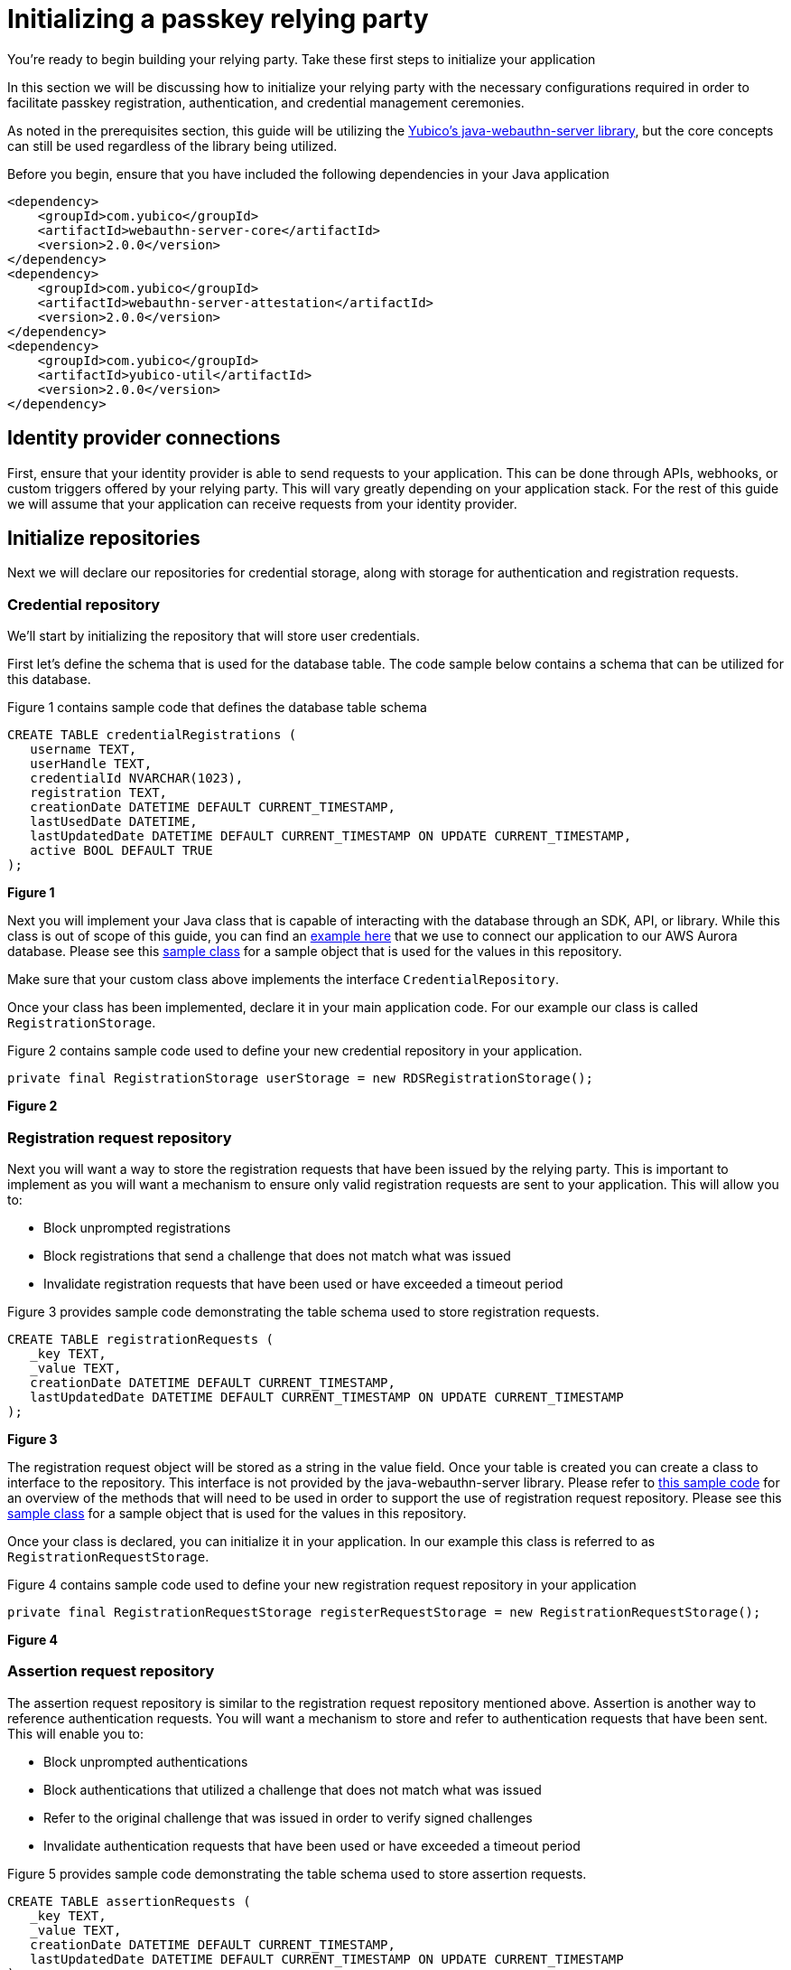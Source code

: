 = Initializing a passkey relying party
:description: You're ready to begin building your relying party. Take these first steps to initialize your application
:keywords: passkey, passkeys, developer, high assurance, FIDO2, CTAP, WebAuthn, relying party

You're ready to begin building your relying party. Take these first steps to initialize your application

In this section we will be discussing how to initialize your relying party with the necessary configurations required in order to facilitate passkey registration, authentication, and credential management ceremonies.

As noted in the prerequisites section, this guide will be utilizing the link:https://github.com/Yubico/java-webauthn-server[Yubico’s java-webauthn-server library], but the core concepts can still be used regardless of the library being utilized. 

Before you begin, ensure that you have included the following dependencies in your Java application

[role="dark"]
--
[source,xml]
----
<dependency>
    <groupId>com.yubico</groupId>
    <artifactId>webauthn-server-core</artifactId>
    <version>2.0.0</version>
</dependency>
<dependency>
    <groupId>com.yubico</groupId>
    <artifactId>webauthn-server-attestation</artifactId>
    <version>2.0.0</version>
</dependency>
<dependency>
    <groupId>com.yubico</groupId>
    <artifactId>yubico-util</artifactId>
    <version>2.0.0</version>
</dependency>
----
--

== Identity provider connections
First, ensure that your identity provider is able to send requests to your application. This can be done through APIs, webhooks, or custom triggers offered by your relying party. This will vary greatly depending on your application stack. For the rest of this guide we will assume that your application can receive requests from your identity provider.

== Initialize repositories
Next we will declare our repositories for credential storage, along with storage for authentication and registration requests.

=== Credential repository
We’ll start by initializing the repository that will store user credentials. 

First let’s define the schema that is used for the database table. The code sample below contains a schema that can be utilized for this database.

Figure 1 contains sample code that defines the database table schema

[role="dark"]
--
[source,bash]
----
CREATE TABLE credentialRegistrations (
   username TEXT,
   userHandle TEXT,
   credentialId NVARCHAR(1023),
   registration TEXT,
   creationDate DATETIME DEFAULT CURRENT_TIMESTAMP,
   lastUsedDate DATETIME,
   lastUpdatedDate DATETIME DEFAULT CURRENT_TIMESTAMP ON UPDATE CURRENT_TIMESTAMP,
   active BOOL DEFAULT TRUE
);
----
--
**Figure 1**

Next you will implement your Java class that is capable of interacting with the database through an SDK, API, or library. While this class is out of scope of this guide, you can find an link:https://github.com/YubicoLabs/WebAuthnKit/blob/main/backend/lambda-functions/JavaWebAuthnLib/src/main/java/com/yubicolabs/RDSRegistrationStorage.java[example here] that we use to connect our application to our AWS Aurora database. Please see this link:https://github.com/YubicoLabs/WebAuthnKit/blob/main/backend/lambda-functions/JavaWebAuthnLib/src/main/java/com/yubicolabs/data/CredentialRegistration.java[sample class] for a sample object that is used for the values in this repository.

Make sure that your custom class above implements the interface `CredentialRepository`.

Once your class has been implemented, declare it in your main application code. For our example our class is called `RegistrationStorage`.

Figure 2 contains sample code used to define your new credential repository in your application.

[role="dark"]
--
[source,java]
----
private final RegistrationStorage userStorage = new RDSRegistrationStorage();
----
--
**Figure 2**

=== Registration request repository
Next you will want a way to store the registration requests that have been issued by the relying party. This is important to implement as you will want a mechanism to ensure only valid registration requests are sent to your application. This will allow you to:

* Block unprompted registrations
* Block registrations that send a challenge that does not match what was issued
* Invalidate registration requests that have been used or have exceeded a timeout period

Figure 3 provides sample code demonstrating the table schema used to store registration requests.

[role="dark"]
--
[source,bash]
----
CREATE TABLE registrationRequests (
   _key TEXT,
   _value TEXT,
   creationDate DATETIME DEFAULT CURRENT_TIMESTAMP,
   lastUpdatedDate DATETIME DEFAULT CURRENT_TIMESTAMP ON UPDATE CURRENT_TIMESTAMP
);
----
--
**Figure 3**

The registration request object will be stored as a string in the value field. Once your table is created you can create a class to interface to the repository. This interface is not provided by the java-webauthn-server library. Please refer to link:https://github.com/YubicoLabs/WebAuthnKit/blob/main/backend/lambda-functions/JavaWebAuthnLib/src/main/java/com/yubicolabs/RegistrationRequestStorage.java[this sample code] for an overview of the methods that will need to be used in order to support the use of registration request repository. Please see this link:https://github.com/YubicoLabs/WebAuthnKit/blob/main/backend/lambda-functions/JavaWebAuthnLib/src/main/java/com/yubicolabs/data/RegistrationRequest.java[sample class] for a sample object that is used for the values in this repository.

Once your class is declared, you can initialize it in your application. In our example this class is referred to as `RegistrationRequestStorage`.

Figure 4 contains sample code used to define your new registration request repository in your application

[role="dark"]
--
[source,java]
----
private final RegistrationRequestStorage registerRequestStorage = new RegistrationRequestStorage();
----
--
**Figure 4**

=== Assertion request repository
The assertion request repository is similar to the registration request repository mentioned above. Assertion is another way to reference authentication requests. You will want a mechanism to store and refer to authentication requests that have been sent. This will enable you to:

* Block unprompted authentications
* Block authentications that utilized a challenge that does not match what was issued
* Refer to the original challenge that was issued in order to verify signed challenges 
* Invalidate authentication requests that have been used or have exceeded a timeout period

Figure 5 provides sample code demonstrating the table schema used to store assertion requests.

[role="dark"]
--
[source,bash]
----
CREATE TABLE assertionRequests (
   _key TEXT,
   _value TEXT,
   creationDate DATETIME DEFAULT CURRENT_TIMESTAMP,
   lastUpdatedDate DATETIME DEFAULT CURRENT_TIMESTAMP ON UPDATE CURRENT_TIMESTAMP
);
----
--
**Figure 5**

The assertion request object will be stored as a string in the value field. Once your table is created you can create a class to interface to the repository. This interface is not provided by the java-webauthn-server library. Please refer to link:https://github.com/YubicoLabs/WebAuthnKit/blob/main/backend/lambda-functions/JavaWebAuthnLib/src/main/java/com/yubicolabs/AssertionRequestStorage.java[this sample code] for an overview of the methods that will need to be used in order to support the use of assertion request repository. Please see this link:https://github.com/YubicoLabs/WebAuthnKit/blob/main/backend/lambda-functions/JavaWebAuthnLib/src/main/java/com/yubicolabs/data/AssertionRequestWrapper.java[sample class] for a sample object that is used for the values in this repository.

Once your class is declared, you can initialize it in your application. In our example this class is referred to as `AssertionRequestStorage`.

Figure 6 contains sample code used to define your new assertion request repository in your application

[role="dark"]
--
[source,java]
----
private final AssertionRequestStorage assertRequestStorage = new AssertionRequestStorage();
----
--
**Figure 6**

== Initialize relying party object
The link:https://github.com/Yubico/java-webauthn-server[Yubico java-webauthn-server library] has the notion of a `RelyingParty` class. This class will help support the registration and authentication ceremonies by providing configurations such as the relying party ID, allowed origins, and much more. Below we are going to provide a walkthrough of a standard configuration, and some additional options that you can include based on your applications requirements.

Let’s start with declaring a `RelyingParty` object

Figure 7 demonstrates sample code to initialize a `RelyingParty` object.

[role="dark"]
--
[source,java]
----
RelyingPartyIdentity rpID = RelyingPartyIdentity.builder()
           .id("passkey.app.com")
           .name("Passkey App")
           .build()

Set<Strings> allowedOrigins = new HashSet<String>;
allowedOrigins.add("https://passkey.app.com");

private final RelyingParty rp = RelyingParty.builder()
           .identity(rpID)
           .credentialRepository(this.userStorage)
           .origins(allowedOrigins)
           .attestationConveyancePreference(Optional.of(AttestationConveyancePreference.DIRECT))
           .allowUntrustedAttestation(true)
           .validateSignatureCounter(true)
           .build();
----
--
**Figure 7**

The first step is to declare an ID that will be used by the relying party. This ID is used to bind credentials to a specific domain and origin, belonging to your application. This means that the credential can only be utilized within the context of the application that it was created on. 

This ID will be used in the authentication and registration requests sent by the relying party under the form of an link:https://www.w3.org/TR/webauthn-2/#relying-party-identifier[rpID]. In Figure 7, the ID is declared by providing an ID that correlates to the origin of your application, along with a descriptive name of the application.

Next we will declare the credential repository to be used by the relying party. This is going to refer to the credential repository that we declared in Figure 2.

Next we will list the origins that are allowed to register with this application. This essentially means that the credential needs to have been created on one of the origins in this list.

The next two options refer to attestation. We will cover this concept in further detail later in this guide. For now what you need to understand is that during registration, a credential can include information that can be used to identify the make and model of the authenticator that it was created on. 

The settings that we provide above will allow an authenticator to send attestation data, and will still allowing registrations to be completed if attestation is not provided.

Lastly we note to the relying party that we want to check the signature counter during authentication. This will help to prevent replay attacks, or mitigate risks in the case that a private key is compromised.  

Now that we have initialized our application, let’s go over how to create a method to invoke and process registration requests. 

link:/Passkeys/Passkey_relying_party_implementation_guidance/Passkey_registration_requests.html[Continue to passkey registration requests]
